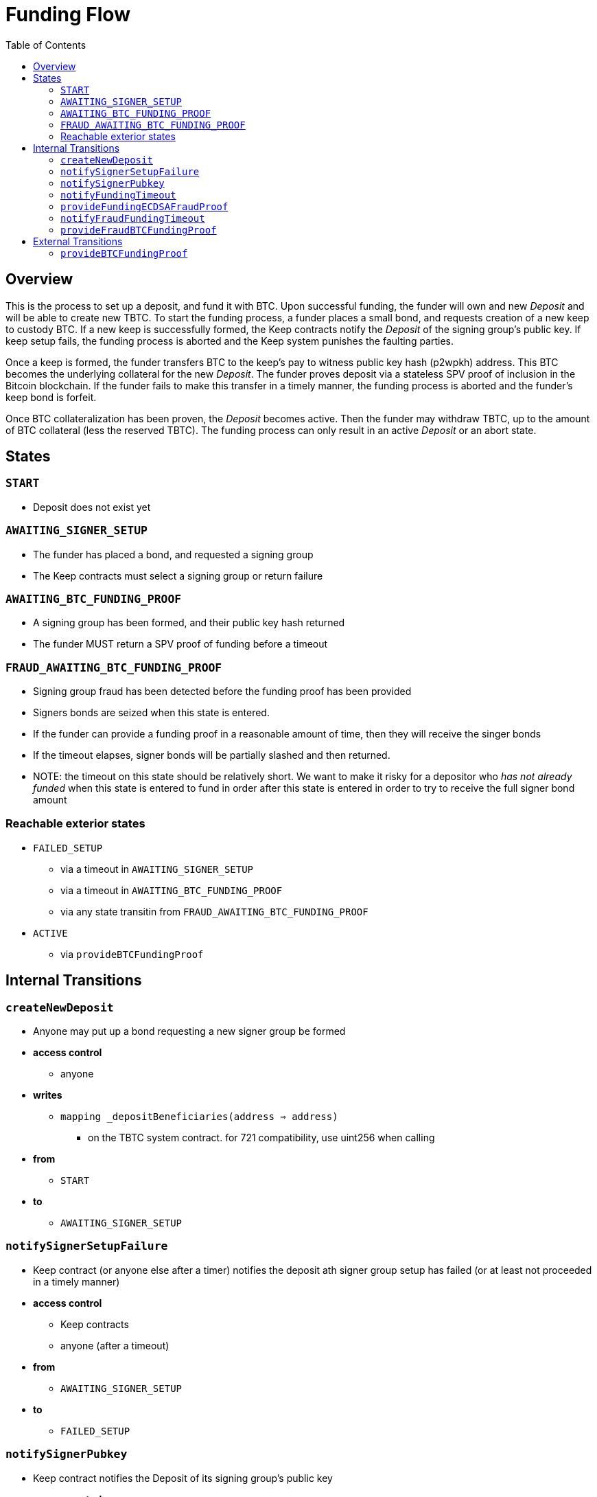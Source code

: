 :toc: macro

= Funding Flow

ifndef::tbtc[toc::[]]


== Overview

This is the process to set up a deposit, and fund it with BTC. Upon successful
funding, the funder will own and new _Deposit_ and will be able to create new
TBTC. To start the funding process, a funder places a small bond, and requests
creation of a new keep to custody BTC. If a new keep is successfully formed,
the Keep contracts notify the _Deposit_ of the signing group's public key. If
keep setup fails, the funding process is aborted and the Keep system punishes
the faulting parties.

Once a keep is formed, the funder transfers BTC to the keep's pay to witness
public key hash (p2wpkh) address. This BTC becomes the underlying collateral
for the new _Deposit_. The funder proves deposit via a stateless SPV proof of
inclusion in the Bitcoin blockchain. If the funder fails to make this transfer
in a timely manner, the funding process is aborted and the funder's keep bond
is forfeit.

Once BTC collateralization has been proven, the _Deposit_ becomes active. Then
the funder may withdraw TBTC, up to the amount of BTC collateral (less the
reserved TBTC). The funding process can only result in an active _Deposit_ or
an abort state.

== States

=== `START`
* Deposit does not exist yet

=== `AWAITING_SIGNER_SETUP`
* The funder has placed a bond, and requested a signing group
* The Keep contracts must select a signing group or return failure

=== `AWAITING_BTC_FUNDING_PROOF`
* A signing group has been formed, and their public key hash returned
* The funder MUST return a SPV proof of funding before a timeout

=== `FRAUD_AWAITING_BTC_FUNDING_PROOF`
* Signing group fraud has been detected before the funding proof has been
  provided
* Signers bonds are seized when this state is entered.
* If the funder can provide a funding proof in a reasonable amount of time,
  then they will receive the singer bonds
* If the timeout elapses, signer bonds will be partially slashed and then
  returned.
* NOTE: the timeout on this state should be relatively short. We want to make
  it risky for a depositor who _has not already funded_ when this state is
  entered to fund in order after this state is entered in order to try to
  receive the full signer bond amount

=== Reachable exterior states
* `FAILED_SETUP`
** via a timeout in `AWAITING_SIGNER_SETUP`
** via a timeout in `AWAITING_BTC_FUNDING_PROOF`
** via any state transitin from `FRAUD_AWAITING_BTC_FUNDING_PROOF`
* `ACTIVE`
** via `provideBTCFundingProof`

== Internal Transitions
=== `createNewDeposit`
* Anyone may put up a bond requesting a new signer group be formed
* *access control*
** anyone
* *writes*
** `mapping _depositBeneficiaries(address => address)`
*** on the TBTC system contract. for 721 compatibility, use uint256 when calling
* *from*
** `START`
* *to*
** `AWAITING_SIGNER_SETUP`

=== `notifySignerSetupFailure`
* Keep contract (or anyone else after a timer) notifies the deposit ath signer
  group setup has failed (or at least not proceeded in a timely manner)
* *access control*
** Keep contracts
** anyone (after a timeout)
* *from*
** `AWAITING_SIGNER_SETUP`
* *to*
** `FAILED_SETUP`

=== `notifySignerPubkey`
* Keep contract notifies the Deposit of its signing group's public key
* *access control*
** Keep contracts
* *args*
** `bytes _keepPubkey`
* *writes*
** `bytes32 signingGroupPubkeyX;`
*** The X coordinate of the signing group's pubkey
** `bytes32 signingGroupPubkeyY;`
*** The Y coordinate of the signing group's pubkey
** `uint256 fundingProofTimerStart`
*** Start the funding proof timer
* *from*
** `AWAITING_SIGNER_SETUP`
* *to*
** `AWAITING_BTC_FUNDING_PROOF`

=== `notifyFundingTimeout`
* Anyone may notify a Deposit that its funder has failed to submit a funding
  proof. The funder's bond is forfeit due to non-completion at this point
* *access control*
** anyone
* *reads*
** `uint256 fundingProofTimerStart`
* *from*
** `AWAITING_BTC_FUNDING_PROOF`
* *to*
** `FAILED_SETUP`

=== `provideFundingECDSAFraudProof`
* Provide a fraud proof before a funding SPV proof has been verified
* The funder's bond is returned here
* Signer bonds are seized here
* We consider this to be a different transition than `provideECDSAFraudProof`
  because it yields a different state. This also prevents edge cases with very
  short-lived deposits
* *access control*
** anyone
* *args*
** `bytes _signature`
*** The purportedly fraudulent signature
** `bytes _digest`
*** The digest on which the signature was made
** `bytes _preImage`
*** The sha256 preimage of that digest (on Bitcoin txns, this will always be
    the 32 byte intermediate sighash digest)
* *reads*
** `bytes32 signingGroupPubkeyX;`
*** The X coordinate of the signing group's pubkey
*** to check that the signature is valid
** `bytes32 signingGroupPubkeyY;`
*** The Y coordinate of the signing group's pubkey
*** to check that the signature is valid
** `uint256 fundingProofTimerStart`
*** don't allow this state transition if the funder has timed out
* *writes*
** `uint256 fundingProofTimerStart`
*** update the funding proof timer for the new fraud time period
* *from*
** `AWAITING_BTC_FUNDING_PROOF`
* *to*
** `FRAUD_AWAITING_BTC_FUNDING_PROOF`

=== `notifyFraudFundingTimeout`
* Anyone may notify a Deposit that its funder has failed to submit a funding
  proof during the fraud period. The funder is not penalized for this
* When this occurs, signer bonds are partially slashed and then returned
* The partial slash is distributed to the current beneficiary
* We consider this to be a different transition than `notifyFundingTimeout`
  because it yields a different state and has different behavior
* *access control*
** anyone
* *reads*
** `uint256 fundingProofTimerStart`
*** for determining timeout of proof period
* *from*
** `FRAUD_AWAITING_BTC_FUNDING_PROOF`
* *to*
** `FAILED_SETUP`

=== `provideFraudBTCFundingProof`
* Anyone may notify a Deposit that its funder has sent funds to the signers'
  Bitcoin public key hash
* If this occurs, signer bonds are distributed to the funder
* We consider this to be a different transition than `provideBTCFundingProof`
  because it yields a different state and has different behavior
* *access control*
** anyone
* *from*
** `FRAUD_AWAITING_BTC_FUNDING_PROOF`
* *to*
** `FAILED_SETUP`

== External Transitions

=== `provideBTCFundingProof`
* Funder (or anyone else) provides a proof of BTC funding for the Deposit
  The funder's bond is returned once this proof is successfully verified
* *access control*
** Anyone
** expected: funder
* *args*
** `bytes _tx`
** `bytes _proof`
** `uint _index`
** `bytes _headers`
* *writes*
** `bytes8 depositSizeBytes`
*** size of UTXO in satoshis
** `bytes utxoOutpoint`
*** unique identifier for the UTXO
* *from*
** `AWAITING_BTC_FUNDING_PROOF`
* *to*
** `ACTIVE`
